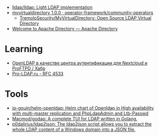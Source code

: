 - [[https://github.com/lldap/lldap][lldap/lldap: Light LDAP implementation]]
- [[https://artifacthub.io/packages/olm/community-operators/myvirtualdirectory][myvirtualdirectory 1.0.0 · operator-framework/community-operators]]
  - [[https://github.com/TremoloSecurity/MyVirtualDirectory][TremoloSecurity/MyVirtualDirectory: Open Source LDAP Virtual Directory]]
- [[https://directory.apache.org/][Welcome to Apache Directory — Apache Directory]]

* Learning
- [[https://habr.com/ru/companies/cloud4y/articles/656651/][OpenLDAP в качестве центра аутентификации для Nextcloud и ProFTPD / Хабр]]
- [[https://pro-ldap.ru/tr/rfc/rfc4533.html][Pro-LDAP.ru - RFC 4533]]

* Tools
- [[https://github.com/jp-gouin/helm-openldap][jp-gouin/helm-openldap: Helm chart of Openldap in High availability with multi-master replication and PhpLdapAdmin and Ltb-Passwd]]
- [[https://github.com/Macmod/godap][Macmod/godap: A complete TUI for LDAP written in Golang.]]
- [[https://github.com/p0dalirius/ldap2json][p0dalirius/ldap2json: The ldap2json script allows you to extract the whole LDAP content of a Windows domain into a JSON file.]]
